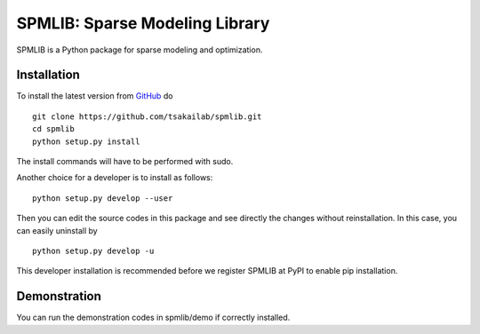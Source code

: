 SPMLIB: Sparse Modeling Library
===============================
SPMLIB is a Python package for sparse modeling and optimization.


Installation
------------

To install the latest version from `GitHub <https://github.com/tsakailab/spmlib>`_ do

::

    git clone https://github.com/tsakailab/spmlib.git
    cd spmlib
    python setup.py install

The install commands will have to be performed with sudo.

Another choice for a developer is to install as follows:

::

    python setup.py develop --user

Then you can edit the source codes in this package and see directly the changes without reinstallation.
In this case, you can easily uninstall by

::

    python setup.py develop -u

This developer installation is recommended before we register SPMLIB at PyPI to enable pip installation.


Demonstration
-------------

You can run the demonstration codes in spmlib/demo if correctly installed.
